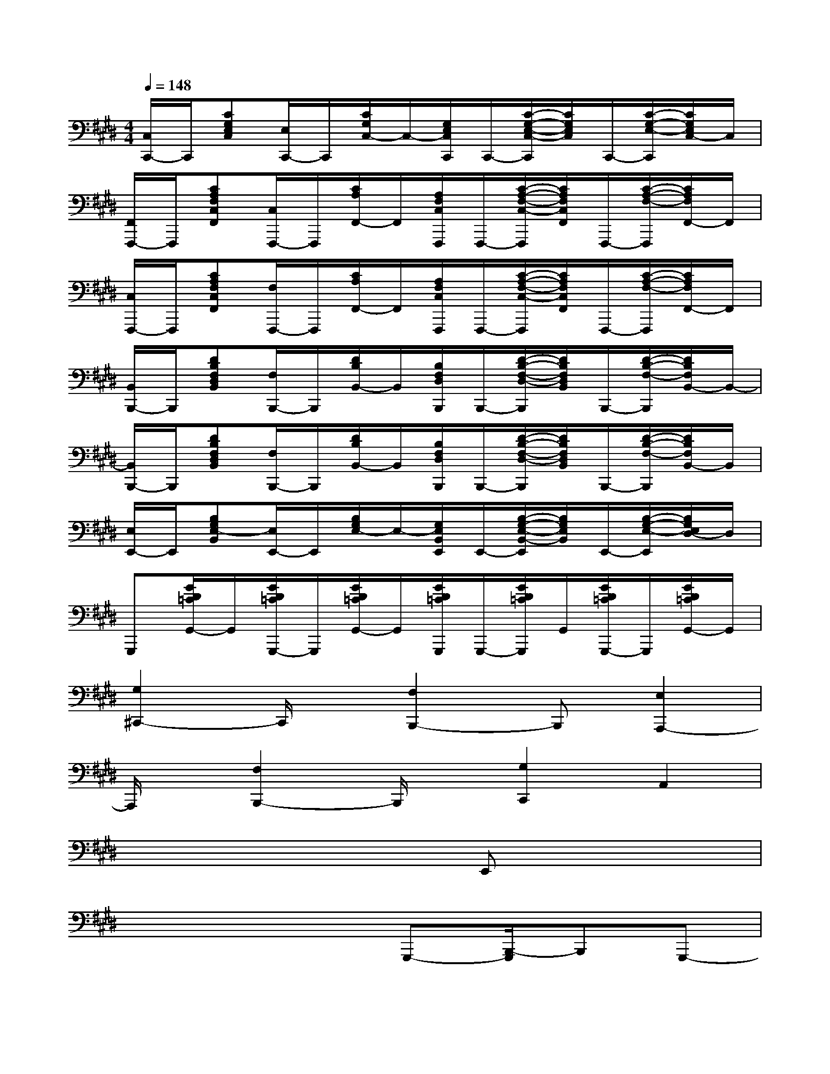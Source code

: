 X:1
T:
M:4/4
L:1/8
Q:1/4=148
K:E%4sharps
V:1
[C,/2C,,/2-]C,,/2[CG,E,C,][E,/2C,,/2-]C,,/2[C/2G,/2C,/2-]C,/2-[G,/2E,/2C,/2C,,/2]C,,/2-[C/2-G,/2-E,/2-C,/2-C,,/2][C/2G,/2E,/2C,/2]C,,/2-[C/2-G,/2-E,/2-C,,/2][C/2G,/2E,/2C,/2-]C,/2|
[F,,/2F,,,/2-]F,,,/2[CA,F,C,F,,][C,/2F,,,/2-]F,,,/2[C/2A,/2F,,/2-]F,,/2[A,/2F,/2C,/2F,,,/2]F,,,/2-[C/2-A,/2-F,/2-C,/2-F,,,/2][C/2A,/2F,/2C,/2F,,/2]F,,,/2-[C/2-A,/2-F,/2-F,,,/2][C/2A,/2F,/2F,,/2-]F,,/2|
[C,/2F,,,/2-]F,,,/2[CA,F,C,F,,][F,/2F,,,/2-]F,,,/2[C/2A,/2F,,/2-]F,,/2[A,/2F,/2C,/2F,,,/2]F,,,/2-[C/2-A,/2-F,/2-C,/2-F,,,/2][C/2A,/2F,/2C,/2F,,/2]F,,,/2-[C/2-A,/2-F,/2-F,,,/2][C/2A,/2F,/2F,,/2-]F,,/2|
[B,,/2B,,,/2-]B,,,/2[DB,F,D,B,,][F,/2B,,,/2-]B,,,/2[D/2B,/2B,,/2-]B,,/2[B,/2F,/2D,/2B,,,/2]B,,,/2-[D/2-B,/2-F,/2-D,/2-B,,,/2][D/2B,/2F,/2D,/2B,,/2]B,,,/2-[D/2-B,/2-F,/2-B,,,/2][D/2B,/2F,/2B,,/2-]B,,/2-|
[B,,/2B,,,/2-]B,,,/2[DB,F,D,B,,][F,/2B,,,/2-]B,,,/2[D/2B,/2B,,/2-]B,,/2[B,/2F,/2D,/2B,,,/2]B,,,/2-[D/2-B,/2-F,/2-D,/2-B,,,/2][D/2B,/2F,/2D,/2B,,/2]B,,,/2-[D/2-B,/2-F,/2-B,,,/2][D/2B,/2F,/2B,,/2-]B,,/2|
[E,/2E,,/2-]E,,/2[B,G,E,-B,,][E,/2E,,/2-]E,,/2[B,/2G,/2E,/2-]E,/2-[G,/2E,/2B,,/2E,,/2]E,,/2-[B,/2-G,/2-E,/2-B,,/2-E,,/2][B,/2G,/2E,/2B,,/2]E,,/2-[B,/2-G,/2-E,/2-E,,/2][B,/2G,/2E,/2D,/2-]D,/2|
G,,,[G/2D/2=C/2G,,/2-]G,,/2[G/2D/2=C/2G,,,/2-]G,,,/2[G/2D/2=C/2G,,/2-]G,,/2[G/2D/2=C/2G,,,/2]G,,,/2-[G/2D/2=C/2G,,,/2]G,,/2[G/2D/2=C/2G,,,/2-]G,,,/2[G/2D/2=C/2G,,/2-]G,,/2|
[G,2^C,,2-]C,,/2x/2[F,2B,,,2-]B,,,[E,2A,,,2-]|
A,,,/2x/2[F,2B,,,2-]B,,,/2x/2[G,2C,,2]A,,2|
x6E,,x|
x4x/2G,,,-[B,,,/2-G,,,/2]B,,,G,,,-|
[C,,/2-G,,,/2]C,,3/2E,,2D,,E,,2C,,|
xC,,E,,C,,B,,,2=C,,2|
^C,,2F,,C,,E,,F,,G,,C,,|
xC,,E,,C,,B,,,2=C,,2|
^C,,2E,,2D,,E,,2C,,